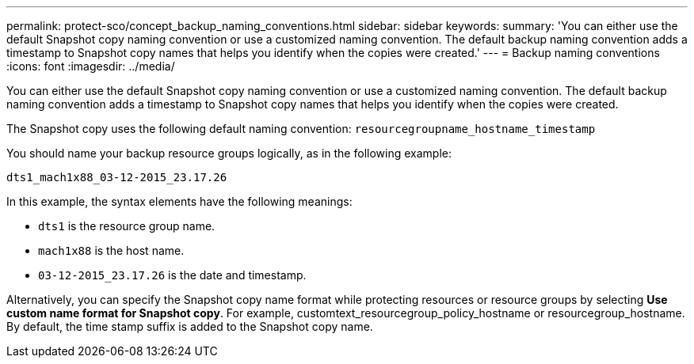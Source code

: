 ---
permalink: protect-sco/concept_backup_naming_conventions.html
sidebar: sidebar
keywords: 
summary: 'You can either use the default Snapshot copy naming convention or use a customized naming convention. The default backup naming convention adds a timestamp to Snapshot copy names that helps you identify when the copies were created.'
---
= Backup naming conventions
:icons: font
:imagesdir: ../media/

[.lead]
You can either use the default Snapshot copy naming convention or use a customized naming convention. The default backup naming convention adds a timestamp to Snapshot copy names that helps you identify when the copies were created.

The Snapshot copy uses the following default naming convention: `resourcegroupname_hostname_timestamp`

You should name your backup resource groups logically, as in the following example:

----
dts1_mach1x88_03-12-2015_23.17.26
----

In this example, the syntax elements have the following meanings:

* `dts1` is the resource group name.
* `mach1x88` is the host name.
* `03-12-2015_23.17.26` is the date and timestamp.

Alternatively, you can specify the Snapshot copy name format while protecting resources or resource groups by selecting *Use custom name format for Snapshot copy*. For example, customtext_resourcegroup_policy_hostname or resourcegroup_hostname. By default, the time stamp suffix is added to the Snapshot copy name.
